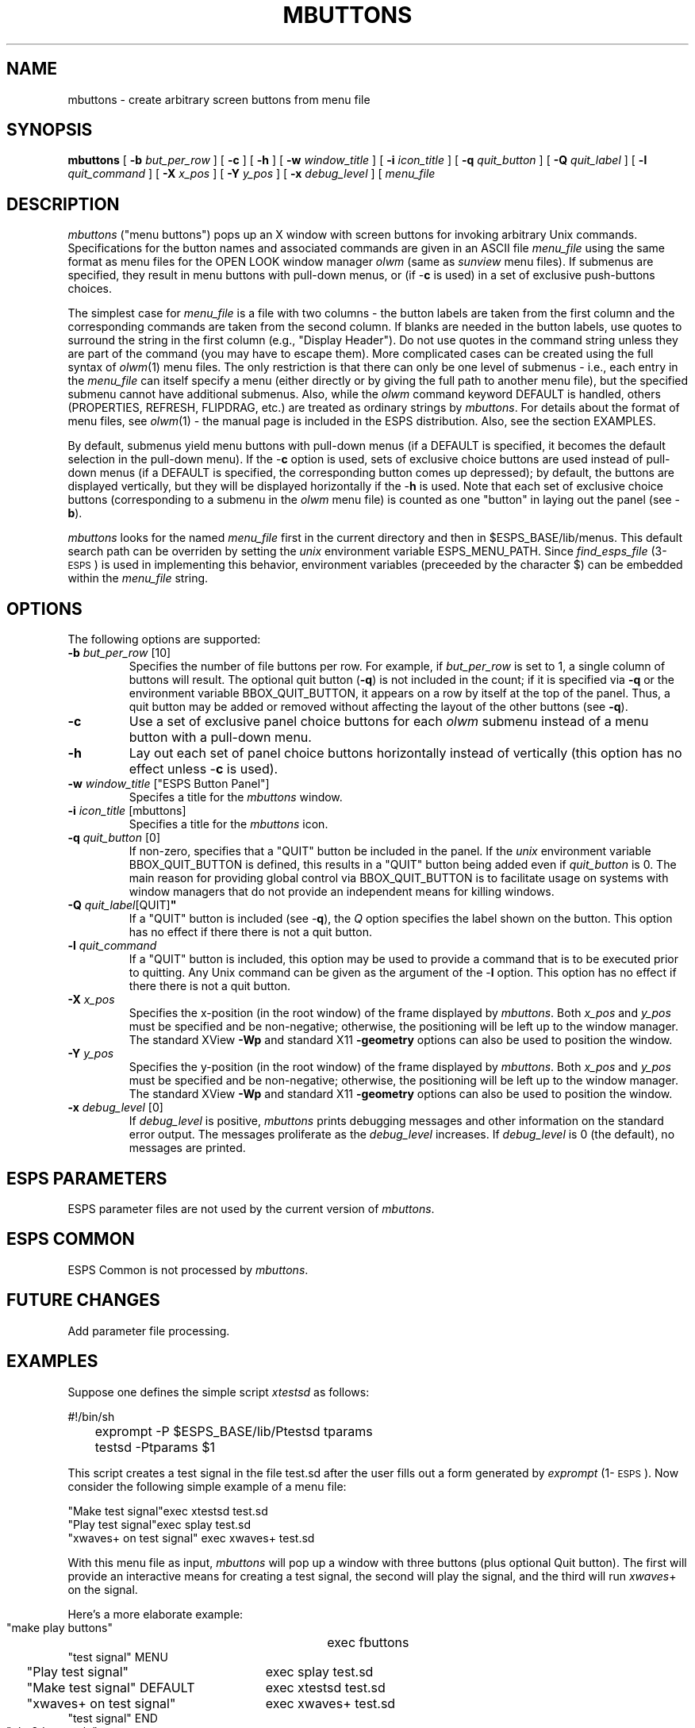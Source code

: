 .\" Copyright (c) 1993 Entropic Research Laboratory, Inc.; All rights reserved
.\" @(#)mbuttons.1	1.11 6/18/93 ERL
.ds ]W (c) 1991 Entropic Research Laboratory, Inc.
.TH  MBUTTONS 1\-ESPS 6/18/93
.SH NAME
.nf
mbuttons \- create arbitrary screen buttons from menu file
.fi
.SH SYNOPSIS
.B
mbuttons
[
.BI \-b " but_per_row"
] [
.B \-c
] [
.B \-h
] [
.BI \-w " window_title"
] [ 
.BI \-i " icon_title"
] [ 
.BI \-q " quit_button"
] [ 
.BI \-Q " quit_label"
] [ 
.BI \-l " quit_command"
] [ 
.BI \-X " x_pos"
] [ 
.BI \-Y " y_pos"
] [ 
.BI \-x " debug_level"
] [
\fImenu_file\fP
.SH DESCRIPTION
.PP
\fImbuttons\fP ("menu buttons") pops up an X window with screen
buttons for invoking arbitrary Unix commands.  Specifications for the
button names and associated commands are given in an ASCII file
\fImenu_file\fP using the same format as menu files for the OPEN LOOK
window manager \fIolwm\fP (same as \fIsunview\fP menu files).  If
submenus are specified, they result in menu buttons with pull-down
menus, or (if \-\fBc\fP is used) in a set of exclusive push-buttons 
choices.  
.PP
The simplest case for \fImenu_file\fP is a file with two columns \-
the button labels are taken from the first column and the
corresponding commands are taken from the second column.  If blanks
are needed in the button labels, use quotes to surround the string in
the first column (e.g., "Display Header").  Do not use quotes in the
command string unless they are part of the command (you may have to
escape them).  More complicated cases can be created using the full
syntax of \fIolwm\fP(1) menu files.  The only restriction is that
there can only be one level of submenus \- i.e., each entry in the
\fImenu_file\fP can itself specify a menu (either directly or by
giving the full path to another menu file), but the specified submenu
cannot have additional submenus.  Also, while the \fIolwm\fP command
keyword DEFAULT is handled, others (PROPERTIES, REFRESH, FLIPDRAG,
etc.)  are treated as ordinary strings by \fImbuttons\fP.  For details
about the format of menu files, see \fIolwm\fP(1) \- the manual page
is included in the ESPS distribution.  Also, see the section EXAMPLES.
.PP
By default, submenus yield menu buttons with pull-down menus (if a
DEFAULT is specified, it becomes the default selection in the
pull-down menu).  If the \-\fBc\fP option is used, sets of
exclusive choice buttons are used instead of pull-down menus (if a
DEFAULT is specified, the corresponding button comes up depressed); by
default, the buttons are displayed vertically, but they will be
displayed horizontally if the \-\fBh\fP is used.  Note that each set
of exclusive choice buttons (corresponding to a submenu in the
\fIolwm\fP menu file) is counted as one "button" in laying out the
panel (see \-\fBb\fP).
.PP
\fImbuttons\fP looks for the named \fImenu_file\fP first in the
current directory and then in $ESPS_BASE/lib/menus.  This default
search path can be overriden by setting the \fIunix\fP environment
variable ESPS_MENU_PATH. Since \fIfind_esps_file\fP (3\-\s-1ESPS\s+1)
is used in implementing this behavior, environment variables
(preceeded by the character $) can be embedded within the
\fImenu_file\fP string.  
.SH OPTIONS
.PP
The following options are supported:
.TP
.BI \-b " but_per_row \fR[10]\fP"
Specifies the number of file buttons per row.  For example, if
\fIbut_per_row\fP is set to 1, a single column of buttons will result.
The optional quit button (\fB-q\fP) is not included in the count; if
it is specified via \fB-q\fP or the environment variable
BBOX_QUIT_BUTTON, it appears on a row by itself at the top of the
panel.  Thus, a quit button may be added or removed without affecting
the layout of the other buttons (see \fB-q\fP).
.TP
.B \-c
Use a set of exclusive panel choice buttons for each \fIolwm\fP
submenu instead of a menu button with a pull-down menu.  
.TP
.B \-h
Lay out each set of panel choice buttons horizontally instead of
vertically (this option has no effect unless \-\fBc\fP is used). 
.TP 
\fB\-w\fI window_title \fR["ESPS Button Panel"]
Specifes a title for the \fImbuttons\fP window.  
.TP 
.BI \-i " icon_title \fR[mbuttons]"
Specifies a title for the \fImbuttons\fP icon.  
.TP
.BI \-q " quit_button \fR[0]\fP"
If non-zero, specifies that a "QUIT" button be included in the panel.
If the \fIunix\fP environment variable BBOX_QUIT_BUTTON is defined,
this results in a "QUIT" button being added even if \fIquit_button\fP
is 0.  The main reason for providing global control via
BBOX_QUIT_BUTTON is to facilitate usage on systems with window
managers that do not provide an independent means for killing windows.
.TP
.BI \-Q " quit_label" \fR[QUIT]\fP"
If a "QUIT" button is included (see \-\fBq\fP), the \fIQ\fP option
specifies the label shown on the button.  This option has no effect if
there there is not a quit button.
.TP
.BI \-l " quit_command"
If a "QUIT" button is included, this option may be used to provide a
command that is to be executed prior to quitting.  Any Unix command
can be given as the argument of the \-\fBl\fP option.  This option has
no effect if there there is not a quit button.  
.TP 
.BI \-X " x_pos"
Specifies the x-position (in the root window) of the frame displayed
by \fImbuttons\fP.  Both \fIx_pos\fP and \fIy_pos\fP must be specified
and be non-negative; otherwise, the positioning will be left up to the
window manager.  The standard XView \fB-Wp\fP and standard X11
\fB-geometry\fP options can also be used to position the window.  
.TP 
.BI \-Y " y_pos"
Specifies the y-position (in the root window) of the frame displayed
by \fImbuttons\fP.  Both \fIx_pos\fP and \fIy_pos\fP must be specified
and be non-negative; otherwise, the positioning will be left up to the
window manager.  The standard XView \fB-Wp\fP and standard X11
\fB-geometry\fP options can also be used to position the window.  
.TP
.BI \-x " debug_level \fR[0]\fP"
If 
.I debug_level
is positive,
.I mbuttons
prints debugging messages and other information on the standard error
output.  The messages proliferate as the  
.I debug_level
increases.  If \fIdebug_level\fP is 0 (the default), no messages are
printed.  
.SH ESPS PARAMETERS
.PP
ESPS parameter files are not used by the current version of
\fImbuttons\fP.  
.SH ESPS COMMON
.PP
ESPS Common is not processed by \fImbuttons\fP.  
.SH FUTURE CHANGES
.PP
Add parameter file processing.  
.SH EXAMPLES
.PP
Suppose one defines the simple script \fIxtestsd\fP as follows:
.nf

.ta .5i
	#!/bin/sh
	exprompt -P $ESPS_BASE/lib/Ptestsd tparams
	testsd -Ptparams $1

.fi
This script creates a test signal in the file test.sd after the 
user fills out a form generated by \fIexprompt\fP (1\-\s-1ESPS\s+1).  
Now consider the following simple example of a menu file:
.nf

   "Make test signal"	exec xtestsd test.sd
   "Play test signal"	exec splay test.sd
   "xwaves+ on test signal"     exec xwaves+ test.sd

.fi
With this menu file as input, \fImbuttons\fP will pop up a window
with three buttons (plus optional Quit button).  The first will 
provide an interactive means for creating a test signal, the
second will play the signal, and the third will run \fIxwaves\fP+ 
on the signal.  
.PP
Here's a more elaborate example:  
.nf
.ta .25i 3.0i

  "make play buttons"	exec fbuttons 
  "test signal" MENU
	"Play test signal" 	exec splay test.sd
	"Make test signal" DEFAULT	exec xtestsd test.sd
	"xwaves+ on test signal"	exec xwaves+ test.sd
  "test signal" END
  "plot3d example"	exec plot3d -r1:100 /usr/esps/demo/speech.sgram
  "waves+ demo"		cd "/usr/esps/demo; ENTROPIC

.fi
Here, we've made the three buttons from the first example into a 
submenu.  This causes the second button to have the label "test
signal"; right-mousing it brings up a pull-down menu with the three
entries from the previous example.  The second item of the three is 
the default (i.e., it's what you get if you just left-mouse the "test
signal" button.  An alternative would be to introduce the sumenu 
indirectly, as follows: 
.nf
.ta .25i 3.0i

   "make play buttons"	exec fbuttons 
   "test signal" MENU	/h1/shore/demo/testsig.men
   "plot3d example"	exec plot3d -r1:100 /usr/esps/demo/speech.sgram
   "waves+ demo"		cd "/usr/esps/demo; ENTROPIC

.fi
.SH ERRORS AND DIAGNOSTICS
.PP
\fImbuttons\fP will exit with an error message if it can't connect 
to the specified X server (DISPLAY variable or standard -display
option).  
.PP
\fImbuttons\fP will exit with error messages if it can't create the 
button window for various reasons (e.g., no valid list of files, 
invalid or empty file given to \fB-E\fP or \fB-M\fP, etc.)  
.PP
If, after pressing a button, \fImbuttons\fP (or /bin/sh) claims
that the command is not found, you may have some extraneous quote
characters in the menu file (remember to not surround the command
string with quotes).  
.SH BUGS
.PP
None known.
.SH REFERENCES
.PP
.SH "SEE ALSO"
.PP
\fIfbuttons\fP (1\-\s-1ESPS\s+1), \fIxtext\fP (1\-\s-1ESPS\s+1),
\fIexprompt\fP (1\-\s-1ESPS\s+1), \fIexv_bbox\fP (3\-\s-1ESPSxu\s+1), 
\fIespsenv\fP (1\-\s-1ESPS\s+1)
.SH AUTHOR
Program and man page by John Shore





